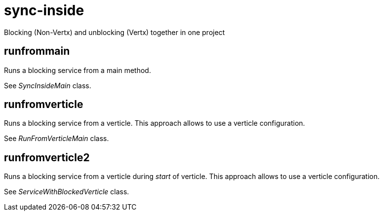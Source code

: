 = sync-inside

Blocking (Non-Vertx) and unblocking (Vertx) together in one project

== runfrommain
Runs a blocking service from a main method.

See _SyncInsideMain_ class.

== runfromverticle
Runs a blocking service from a verticle. This approach allows to use a verticle configuration.

See _RunFromVerticleMain_ class.

== runfromverticle2
Runs a blocking service from a verticle during _start_ of verticle. This approach allows to use a verticle configuration.

See _ServiceWithBlockedVerticle_ class.
